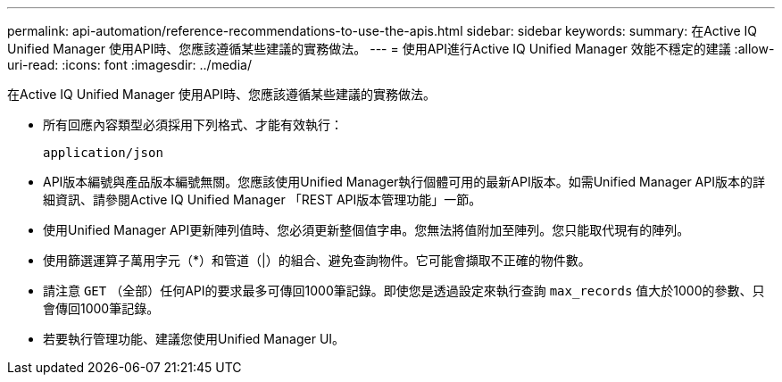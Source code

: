 ---
permalink: api-automation/reference-recommendations-to-use-the-apis.html 
sidebar: sidebar 
keywords:  
summary: 在Active IQ Unified Manager 使用API時、您應該遵循某些建議的實務做法。 
---
= 使用API進行Active IQ Unified Manager 效能不穩定的建議
:allow-uri-read: 
:icons: font
:imagesdir: ../media/


[role="lead"]
在Active IQ Unified Manager 使用API時、您應該遵循某些建議的實務做法。

* 所有回應內容類型必須採用下列格式、才能有效執行：
+
[listing]
----
application/json
----
* API版本編號與產品版本編號無關。您應該使用Unified Manager執行個體可用的最新API版本。如需Unified Manager API版本的詳細資訊、請參閱Active IQ Unified Manager 「REST API版本管理功能」一節。
* 使用Unified Manager API更新陣列值時、您必須更新整個值字串。您無法將值附加至陣列。您只能取代現有的陣列。
* 使用篩選運算子萬用字元（*）和管道（|）的組合、避免查詢物件。它可能會擷取不正確的物件數。
* 請注意 `GET` （全部）任何API的要求最多可傳回1000筆記錄。即使您是透過設定來執行查詢 `max_records` 值大於1000的參數、只會傳回1000筆記錄。
* 若要執行管理功能、建議您使用Unified Manager UI。

